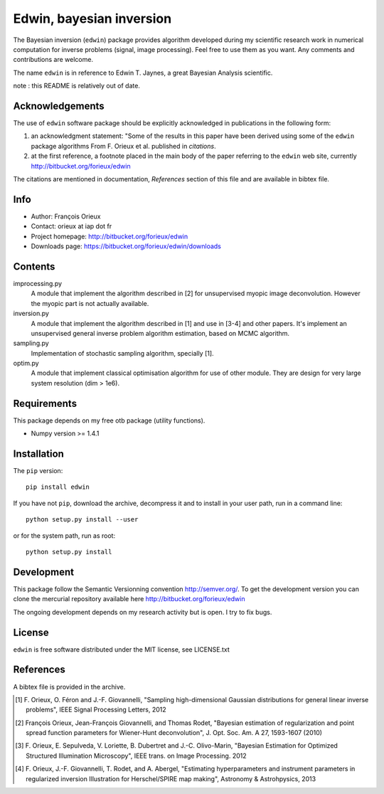 =========================
Edwin, bayesian inversion
=========================

The Bayesian inversion (``edwin``) package provides algorithm
developed during my scientific research work in numerical computation
for inverse problems (signal, image processing). Feel free to use them
as you want. Any comments and contributions are welcome.

The name ``edwin`` is in reference to Edwin T. Jaynes, a great
Bayesian Analysis scientific.

note : this README is relatively out of date.

Acknowledgements
================

The use of ``edwin`` software package should be explicitly
acknowledged in publications in the following form:

1. an acknowledgment statement: "Some of the results in this paper
   have been derived using some of the ``edwin`` package algorithms
   From F. Orieux et al. published in *citations*.

2. at the first reference, a footnote placed in the main body of the
   paper referring to the ``edwin`` web site, currently
   http://bitbucket.org/forieux/edwin

The citations are mentioned in documentation, *References* section of
this file and are available in bibtex file.

Info
====

* Author: François Orieux
* Contact: orieux at iap dot fr
* Project homepage: http://bitbucket.org/forieux/edwin
* Downloads page: https://bitbucket.org/forieux/edwin/downloads

Contents
========

improcessing.py
    A module that implement the algorithm described in [2] for
    unsupervised myopic image deconvolution. However the myopic part
    is not actually available.

inversion.py
    A module that implement the algorithm described in [1] and use in
    [3-4] and other papers. It's implement an unsupervised general
    inverse problem algorithm estimation, based on MCMC algorithm.

sampling.py
    Implementation of stochastic sampling algorithm, specially [1].

optim.py
    A module that implement classical optimisation algorithm for use
    of other module. They are design for very large system resolution
    (dim > 1e6).


Requirements
============

This package depends on my free otb package (utility functions).

* Numpy version >= 1.4.1

Installation
============

The ``pip`` version::

    pip install edwin

If you have not ``pip``, download the archive, decompress it and to
install in your user path, run in a command line::

    python setup.py install --user

or for the system path, run as root::

    python setup.py install

Development
===========

This package follow the Semantic Versionning convention
http://semver.org/. To get the development version you can clone the
mercurial repository available here
http://bitbucket.org/forieux/edwin

The ongoing development depends on my research activity but is open. I
try to fix bugs.

License
=======

``edwin`` is free software distributed under the MIT license, see
LICENSE.txt

References
==========

A bibtex file is provided in the archive.

.. [1] F. Orieux, O. Féron and J.-F. Giovannelli, "Sampling
   high-dimensional Gaussian distributions for general linear inverse
   problems", IEEE Signal Processing Letters, 2012

.. [2] François Orieux, Jean-François Giovannelli, and Thomas
   Rodet, "Bayesian estimation of regularization and point spread
   function parameters for Wiener-Hunt deconvolution",
   J. Opt. Soc. Am. A 27, 1593-1607 (2010)

.. [3] F. Orieux, E. Sepulveda, V. Loriette, B. Dubertret and
   J.-C. Olivo-Marin, "Bayesian Estimation for Optimized Structured
   Illumination Microscopy", IEEE trans. on Image Processing. 2012

.. [4] F. Orieux, J.-F. Giovannelli, T. Rodet, and A. Abergel,
   "Estimating hyperparameters and instrument parameters in
   regularized inversion Illustration for Herschel/SPIRE map
   making", Astronomy & Astrohpysics, 2013
